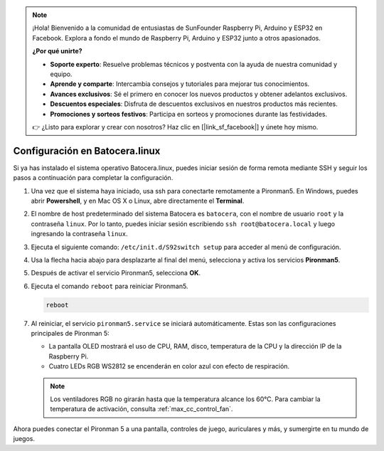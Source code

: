 .. note:: 

    ¡Hola! Bienvenido a la comunidad de entusiastas de SunFounder Raspberry Pi, Arduino y ESP32 en Facebook. Explora a fondo el mundo de Raspberry Pi, Arduino y ESP32 junto a otros apasionados.

    **¿Por qué unirte?**

    - **Soporte experto**: Resuelve problemas técnicos y postventa con la ayuda de nuestra comunidad y equipo.
    - **Aprende y comparte**: Intercambia consejos y tutoriales para mejorar tus conocimientos.
    - **Avances exclusivos**: Sé el primero en conocer los nuevos productos y obtener adelantos exclusivos.
    - **Descuentos especiales**: Disfruta de descuentos exclusivos en nuestros productos más recientes.
    - **Promociones y sorteos festivos**: Participa en sorteos y promociones durante las festividades.

    👉 ¿Listo para explorar y crear con nosotros? Haz clic en [|link_sf_facebook|] y únete hoy mismo.

.. _max_set_up_batocera:

Configuración en Batocera.linux
=========================================================

Si ya has instalado el sistema operativo Batocera.linux, puedes iniciar sesión de forma remota mediante SSH y seguir los pasos a continuación para completar la configuración.

#. Una vez que el sistema haya iniciado, usa ssh para conectarte remotamente a Pironman5. En Windows, puedes abrir **Powershell**, y en Mac OS X o Linux, abre directamente el **Terminal**.

   .. image:: img/batocera_powershell.png
      :width: 90%


#. El nombre de host predeterminado del sistema Batocera es ``batocera``, con el nombre de usuario ``root`` y la contraseña ``linux``. Por lo tanto, puedes iniciar sesión escribiendo ``ssh root@batocera.local`` y luego ingresando la contraseña ``linux``.

   .. image:: img/batocera_login.png
      :width: 90%

#. Ejecuta el siguiente comando: ``/etc/init.d/S92switch setup`` para acceder al menú de configuración.

   .. image:: img/batocera_configure.png  
      :width: 90%

#. Usa la flecha hacia abajo para desplazarte al final del menú, selecciona y activa los servicios **Pironman5**.

   .. image:: img/batocera_configure_pironman5.png
      :width: 90%

#. Después de activar el servicio Pironman5, selecciona **OK**.

   .. image:: img/batocera_configure_pironman5_ok.png
      :width: 90%

#. Ejecuta el comando ``reboot`` para reiniciar Pironman5.

   .. code-block:: shell

      reboot

#. Al reiniciar, el servicio ``pironman5.service`` se iniciará automáticamente. Estas son las configuraciones principales de Pironman 5:

   * La pantalla OLED mostrará el uso de CPU, RAM, disco, temperatura de la CPU y la dirección IP de la Raspberry Pi.
   * Cuatro LEDs RGB WS2812 se encenderán en color azul con efecto de respiración.

   .. note::

     Los ventiladores RGB no girarán hasta que la temperatura alcance los 60°C. Para cambiar la temperatura de activación, consulta :ref:`max_cc_control_fan`.

Ahora puedes conectar el Pironman 5 a una pantalla, controles de juego, auriculares y más, y sumergirte en tu mundo de juegos.
